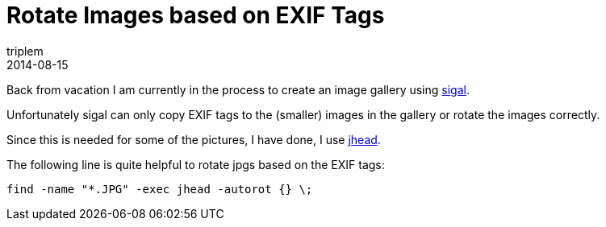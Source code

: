 = Rotate Images based on EXIF Tags
triplem
2014-08-15
:jbake-type: post
:jbake-status: published
:jbake-tags: Linux

Back from vacation I am currently in the process to create an image gallery using http://sigal.saimon.org/[sigal]. 

Unfortunately sigal can only copy EXIF tags to the (smaller) images in the gallery or rotate the images correctly. 

Since this is needed for some of the pictures, I have done, I use http://www.sentex.net/~mwandel/jhead/[jhead].

The following line is quite helpful to rotate jpgs based on the EXIF tags:

`find -name &quot;*.JPG&quot; -exec jhead -autorot {} \;`